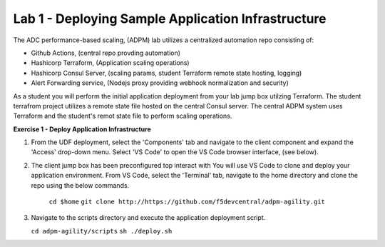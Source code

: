 Lab 1 - Deploying Sample Application Infrastructure
====================================================
The ADC performance-based scaling, (ADPM) lab utilizes a centralized automation repo consisting of:

- Github Actions, (central repo provding automation)
- Hashicorp Terraform, (Application scaling operations)
- Hashicorp Consul Server, (scaling params, student Terraform remote state hosting, logging)
- Alert Forwarding service, (Nodejs proxy providing webhook normalization and security)

As a student you will perform the initial application deployment from your lab jump box utilzing Terraform.
The student terrafrom project utilizes a remote state file hosted on the central Consul server.  The central
ADPM system uses Terraform and the student's remot state file to perform scaling operations.

**Exercise 1 - Deploy Application Infrastructure**

#. From the UDF deployment, select the 'Components' tab and navigate to the client component and
   expand the 'Access' drop-down menu.  Select 'VS Code' to open the VS Code browser interface, (see below).

   .. image:: images/access_vscode.png
      :width: 400

#. The client jump box has been preconfigured top interact with  You will use VS Code to clone and deploy your application environment.  From VS Code, select the
   'Terminal' tab, navigate to the home directory and clone the repo using the below commands.
    
    ``cd $home``
    ``git clone http://https://github.com/f5devcentral/adpm-agility.git``

   .. image:: images/vscode_1.png
      :width: 200
      
#. Navigate to the scripts directory and execute the application deployment script.

   ``cd adpm-agility/scripts``
   ``sh ./deploy.sh``

   .. image:: images/deploy.png
      :width: 200